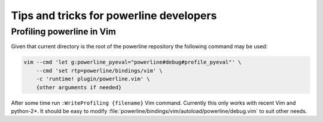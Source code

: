 ****************************************
Tips and tricks for powerline developers
****************************************

Profiling powerline in Vim
==========================

Given that current directory is the root of the powerline repository the
following command may be used:

.. code-block:: sh

    vim --cmd 'let g:powerline_pyeval="powerline#debug#profile_pyeval"' \
        --cmd 'set rtp=powerline/bindings/vim' \
        -c 'runtime! plugin/powerline.vim' \
        {other arguments if needed}

After some time run ``:WriteProfiling {filename}`` Vim command. Currently this
only works with recent Vim and python-2*. It should be easy to modify
:file:`powerline/bindings/vim/autoload/powerline/debug.vim` to suit other
needs.
